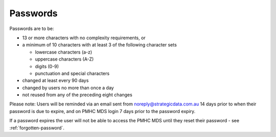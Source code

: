 .. _passwords:

Passwords
=========

Passwords are to be:

* 13 or more characters with no complexity requirements, or
* a minimum of 10 characters with at least 3 of the following character sets

  - lowercase characters (a-z)
  - uppercase characters (A-Z)
  - digits (0-9)
  - punctuation and special characters

* changed at least every 90 days
* changed by users no more than once a day
* not reused from any of the preceding eight changes

Please note: Users will be reminded via an email sent from noreply@strategicdata.com.au
14 days prior to when their password is due to expire, and on PMHC MDS login 7 days prior
to the password expiry.

If a password expires the user will not be able to access the PMHC MDS until they
reset their password - see :ref:`forgotten-password`.
